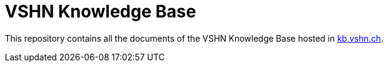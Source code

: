 = VSHN Knowledge Base

This repository contains all the documents of the VSHN Knowledge Base hosted in https://kb.vshn.ch/[kb.vshn.ch].
